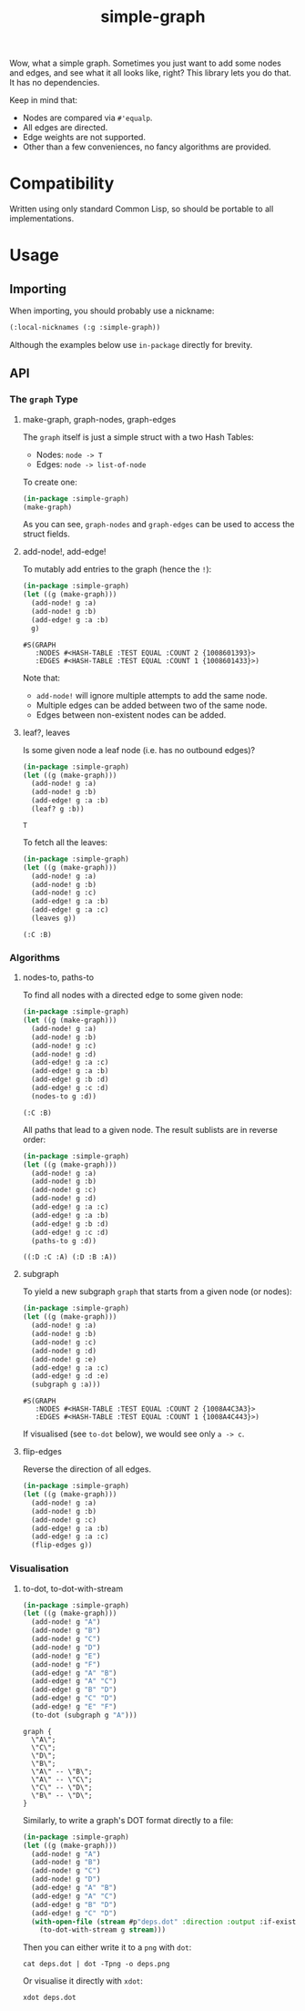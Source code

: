 #+title: simple-graph

Wow, what a simple graph. Sometimes you just want to add some nodes and edges,
and see what it all looks like, right? This library lets you do that. It has no
dependencies.

Keep in mind that:

- Nodes are compared via =#'equalp=.
- All edges are directed.
- Edge weights are not supported.
- Other than a few conveniences, no fancy algorithms are provided.

* Table of Contents :TOC_5_gh:noexport:
- [[#compatibility][Compatibility]]
- [[#usage][Usage]]
  - [[#importing][Importing]]
  - [[#api][API]]
    - [[#the-graph-type][The =graph= Type]]
      - [[#make-graph-graph-nodes-graph-edges][make-graph, graph-nodes, graph-edges]]
      - [[#add-node-add-edge][add-node!, add-edge!]]
      - [[#leaf-leaves][leaf?, leaves]]
    - [[#algorithms][Algorithms]]
      - [[#nodes-to-paths-to][nodes-to, paths-to]]
      - [[#subgraph][subgraph]]
      - [[#flip-edges][flip-edges]]
    - [[#visualisation][Visualisation]]
      - [[#to-dot-to-dot-with-stream][to-dot, to-dot-with-stream]]

* Compatibility

Written using only standard Common Lisp, so should be portable to all
implementations.

* Usage

** Importing

When importing, you should probably use a nickname:

#+begin_src lisp
(:local-nicknames (:g :simple-graph))
#+end_src

Although the examples below use =in-package= directly for brevity.

** API

*** The =graph= Type

**** make-graph, graph-nodes, graph-edges

The =graph= itself is just a simple struct with a two Hash Tables:

- Nodes: =node -> T=
- Edges: =node -> list-of-node=

To create one:

#+begin_src lisp :export both
(in-package :simple-graph)
(make-graph)
#+end_src

#+RESULTS:
: #S(GRAPH
:    :NODES #<HASH-TABLE :TEST EQUAL :COUNT 0 {10085214D3}>
:    :EDGES #<HASH-TABLE :TEST EQUAL :COUNT 0 {1008521573}>)

As you can see, =graph-nodes= and =graph-edges= can be used to access the struct
fields.

**** add-node!, add-edge!

To mutably add entries to the graph (hence the =!=):

#+begin_src lisp :exports both
(in-package :simple-graph)
(let ((g (make-graph)))
  (add-node! g :a)
  (add-node! g :b)
  (add-edge! g :a :b)
  g)
#+end_src

#+RESULTS:
: #S(GRAPH
:    :NODES #<HASH-TABLE :TEST EQUAL :COUNT 2 {1008601393}>
:    :EDGES #<HASH-TABLE :TEST EQUAL :COUNT 1 {1008601433}>)

Note that:

- =add-node!= will ignore multiple attempts to add the same node.
- Multiple edges can be added between two of the same node.
- Edges between non-existent nodes can be added.

**** leaf?, leaves

Is some given node a leaf node (i.e. has no outbound edges)?

#+begin_src lisp :exports both
(in-package :simple-graph)
(let ((g (make-graph)))
  (add-node! g :a)
  (add-node! g :b)
  (add-edge! g :a :b)
  (leaf? g :b))
#+end_src

#+RESULTS:
: T

To fetch all the leaves:

#+begin_src lisp :exports both :results verbatim
(in-package :simple-graph)
(let ((g (make-graph)))
  (add-node! g :a)
  (add-node! g :b)
  (add-node! g :c)
  (add-edge! g :a :b)
  (add-edge! g :a :c)
  (leaves g))
#+end_src

#+RESULTS:
: (:C :B)


*** Algorithms

**** nodes-to, paths-to

To find all nodes with a directed edge to some given node:

#+begin_src lisp :exports both :results verbatim
(in-package :simple-graph)
(let ((g (make-graph)))
  (add-node! g :a)
  (add-node! g :b)
  (add-node! g :c)
  (add-node! g :d)
  (add-edge! g :a :c)
  (add-edge! g :a :b)
  (add-edge! g :b :d)
  (add-edge! g :c :d)
  (nodes-to g :d))
#+end_src

#+RESULTS:
: (:C :B)

All paths that lead to a given node. The result sublists are in reverse order:

#+begin_src lisp :exports both :results verbatim
(in-package :simple-graph)
(let ((g (make-graph)))
  (add-node! g :a)
  (add-node! g :b)
  (add-node! g :c)
  (add-node! g :d)
  (add-edge! g :a :c)
  (add-edge! g :a :b)
  (add-edge! g :b :d)
  (add-edge! g :c :d)
  (paths-to g :d))
#+end_src

#+RESULTS:
: ((:D :C :A) (:D :B :A))

**** subgraph

To yield a new subgraph =graph= that starts from a given node (or nodes):

#+begin_src lisp :exports both :results verbatim
(in-package :simple-graph)
(let ((g (make-graph)))
  (add-node! g :a)
  (add-node! g :b)
  (add-node! g :c)
  (add-node! g :d)
  (add-node! g :e)
  (add-edge! g :a :c)
  (add-edge! g :d :e)
  (subgraph g :a)))
#+end_src

#+RESULTS:
: #S(GRAPH
:    :NODES #<HASH-TABLE :TEST EQUAL :COUNT 2 {1008A4C3A3}>
:    :EDGES #<HASH-TABLE :TEST EQUAL :COUNT 1 {1008A4C443}>)

If visualised (see =to-dot= below), we would see only =a -> c=.

**** flip-edges

Reverse the direction of all edges.

#+begin_src lisp
(in-package :simple-graph)
(let ((g (make-graph)))
  (add-node! g :a)
  (add-node! g :b)
  (add-node! g :c)
  (add-edge! g :a :b)
  (add-edge! g :a :c)
  (flip-edges g))
#+end_src

#+RESULTS:
: #S(GRAPH
:    :NODES #<HASH-TABLE :TEST EQUALP :COUNT 3 {10045720D3}>
:    :EDGES #<HASH-TABLE :TEST EQUALP :COUNT 2 {10045725B3}>)

*** Visualisation

**** to-dot, to-dot-with-stream

#+begin_src lisp :exports both :results verbatim
(in-package :simple-graph)
(let ((g (make-graph)))
  (add-node! g "A")
  (add-node! g "B")
  (add-node! g "C")
  (add-node! g "D")
  (add-node! g "E")
  (add-node! g "F")
  (add-edge! g "A" "B")
  (add-edge! g "A" "C")
  (add-edge! g "B" "D")
  (add-edge! g "C" "D")
  (add-edge! g "E" "F")
  (to-dot (subgraph g "A")))
#+end_src

#+RESULTS:
#+begin_example
graph {
  \"A\";
  \"C\";
  \"D\";
  \"B\";
  \"A\" -- \"B\";
  \"A\" -- \"C\";
  \"C\" -- \"D\";
  \"B\" -- \"D\";
}
#+end_example

Similarly, to write a graph's DOT format directly to a file:

#+begin_src lisp
(in-package :simple-graph)
(let ((g (make-graph)))
  (add-node! g "A")
  (add-node! g "B")
  (add-node! g "C")
  (add-node! g "D")
  (add-edge! g "A" "B")
  (add-edge! g "A" "C")
  (add-edge! g "B" "D")
  (add-edge! g "C" "D")
  (with-open-file (stream #p"deps.dot" :direction :output :if-exists :supersede)
    (to-dot-with-stream g stream)))
#+end_src

Then you can either write it to a =png= with =dot=:

#+begin_example
cat deps.dot | dot -Tpng -o deps.png
#+end_example

Or visualise it directly with =xdot=:

#+begin_example
xdot deps.dot
#+end_example

[[file:deps.png]]
